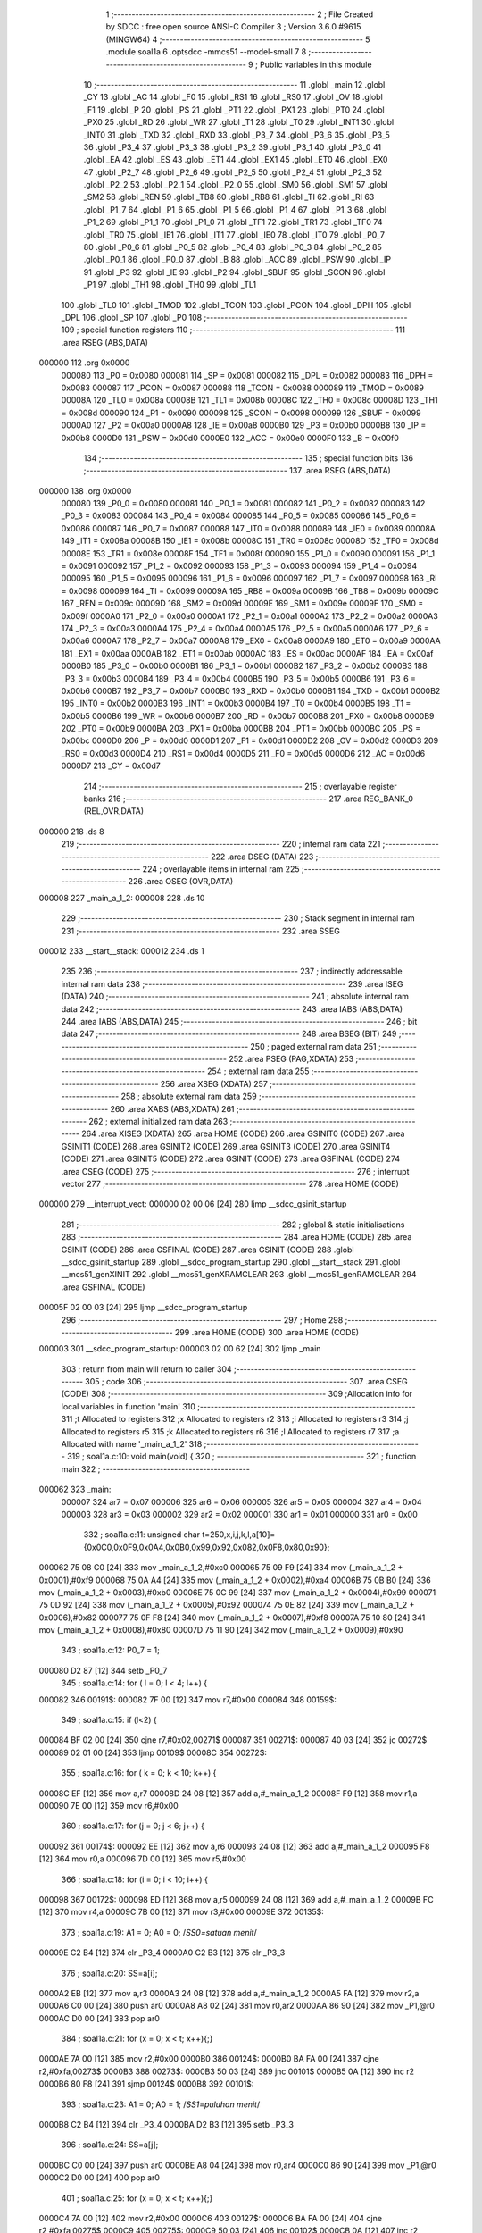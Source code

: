                                       1 ;--------------------------------------------------------
                                      2 ; File Created by SDCC : free open source ANSI-C Compiler
                                      3 ; Version 3.6.0 #9615 (MINGW64)
                                      4 ;--------------------------------------------------------
                                      5 	.module soal1a
                                      6 	.optsdcc -mmcs51 --model-small
                                      7 	
                                      8 ;--------------------------------------------------------
                                      9 ; Public variables in this module
                                     10 ;--------------------------------------------------------
                                     11 	.globl _main
                                     12 	.globl _CY
                                     13 	.globl _AC
                                     14 	.globl _F0
                                     15 	.globl _RS1
                                     16 	.globl _RS0
                                     17 	.globl _OV
                                     18 	.globl _F1
                                     19 	.globl _P
                                     20 	.globl _PS
                                     21 	.globl _PT1
                                     22 	.globl _PX1
                                     23 	.globl _PT0
                                     24 	.globl _PX0
                                     25 	.globl _RD
                                     26 	.globl _WR
                                     27 	.globl _T1
                                     28 	.globl _T0
                                     29 	.globl _INT1
                                     30 	.globl _INT0
                                     31 	.globl _TXD
                                     32 	.globl _RXD
                                     33 	.globl _P3_7
                                     34 	.globl _P3_6
                                     35 	.globl _P3_5
                                     36 	.globl _P3_4
                                     37 	.globl _P3_3
                                     38 	.globl _P3_2
                                     39 	.globl _P3_1
                                     40 	.globl _P3_0
                                     41 	.globl _EA
                                     42 	.globl _ES
                                     43 	.globl _ET1
                                     44 	.globl _EX1
                                     45 	.globl _ET0
                                     46 	.globl _EX0
                                     47 	.globl _P2_7
                                     48 	.globl _P2_6
                                     49 	.globl _P2_5
                                     50 	.globl _P2_4
                                     51 	.globl _P2_3
                                     52 	.globl _P2_2
                                     53 	.globl _P2_1
                                     54 	.globl _P2_0
                                     55 	.globl _SM0
                                     56 	.globl _SM1
                                     57 	.globl _SM2
                                     58 	.globl _REN
                                     59 	.globl _TB8
                                     60 	.globl _RB8
                                     61 	.globl _TI
                                     62 	.globl _RI
                                     63 	.globl _P1_7
                                     64 	.globl _P1_6
                                     65 	.globl _P1_5
                                     66 	.globl _P1_4
                                     67 	.globl _P1_3
                                     68 	.globl _P1_2
                                     69 	.globl _P1_1
                                     70 	.globl _P1_0
                                     71 	.globl _TF1
                                     72 	.globl _TR1
                                     73 	.globl _TF0
                                     74 	.globl _TR0
                                     75 	.globl _IE1
                                     76 	.globl _IT1
                                     77 	.globl _IE0
                                     78 	.globl _IT0
                                     79 	.globl _P0_7
                                     80 	.globl _P0_6
                                     81 	.globl _P0_5
                                     82 	.globl _P0_4
                                     83 	.globl _P0_3
                                     84 	.globl _P0_2
                                     85 	.globl _P0_1
                                     86 	.globl _P0_0
                                     87 	.globl _B
                                     88 	.globl _ACC
                                     89 	.globl _PSW
                                     90 	.globl _IP
                                     91 	.globl _P3
                                     92 	.globl _IE
                                     93 	.globl _P2
                                     94 	.globl _SBUF
                                     95 	.globl _SCON
                                     96 	.globl _P1
                                     97 	.globl _TH1
                                     98 	.globl _TH0
                                     99 	.globl _TL1
                                    100 	.globl _TL0
                                    101 	.globl _TMOD
                                    102 	.globl _TCON
                                    103 	.globl _PCON
                                    104 	.globl _DPH
                                    105 	.globl _DPL
                                    106 	.globl _SP
                                    107 	.globl _P0
                                    108 ;--------------------------------------------------------
                                    109 ; special function registers
                                    110 ;--------------------------------------------------------
                                    111 	.area RSEG    (ABS,DATA)
      000000                        112 	.org 0x0000
                           000080   113 _P0	=	0x0080
                           000081   114 _SP	=	0x0081
                           000082   115 _DPL	=	0x0082
                           000083   116 _DPH	=	0x0083
                           000087   117 _PCON	=	0x0087
                           000088   118 _TCON	=	0x0088
                           000089   119 _TMOD	=	0x0089
                           00008A   120 _TL0	=	0x008a
                           00008B   121 _TL1	=	0x008b
                           00008C   122 _TH0	=	0x008c
                           00008D   123 _TH1	=	0x008d
                           000090   124 _P1	=	0x0090
                           000098   125 _SCON	=	0x0098
                           000099   126 _SBUF	=	0x0099
                           0000A0   127 _P2	=	0x00a0
                           0000A8   128 _IE	=	0x00a8
                           0000B0   129 _P3	=	0x00b0
                           0000B8   130 _IP	=	0x00b8
                           0000D0   131 _PSW	=	0x00d0
                           0000E0   132 _ACC	=	0x00e0
                           0000F0   133 _B	=	0x00f0
                                    134 ;--------------------------------------------------------
                                    135 ; special function bits
                                    136 ;--------------------------------------------------------
                                    137 	.area RSEG    (ABS,DATA)
      000000                        138 	.org 0x0000
                           000080   139 _P0_0	=	0x0080
                           000081   140 _P0_1	=	0x0081
                           000082   141 _P0_2	=	0x0082
                           000083   142 _P0_3	=	0x0083
                           000084   143 _P0_4	=	0x0084
                           000085   144 _P0_5	=	0x0085
                           000086   145 _P0_6	=	0x0086
                           000087   146 _P0_7	=	0x0087
                           000088   147 _IT0	=	0x0088
                           000089   148 _IE0	=	0x0089
                           00008A   149 _IT1	=	0x008a
                           00008B   150 _IE1	=	0x008b
                           00008C   151 _TR0	=	0x008c
                           00008D   152 _TF0	=	0x008d
                           00008E   153 _TR1	=	0x008e
                           00008F   154 _TF1	=	0x008f
                           000090   155 _P1_0	=	0x0090
                           000091   156 _P1_1	=	0x0091
                           000092   157 _P1_2	=	0x0092
                           000093   158 _P1_3	=	0x0093
                           000094   159 _P1_4	=	0x0094
                           000095   160 _P1_5	=	0x0095
                           000096   161 _P1_6	=	0x0096
                           000097   162 _P1_7	=	0x0097
                           000098   163 _RI	=	0x0098
                           000099   164 _TI	=	0x0099
                           00009A   165 _RB8	=	0x009a
                           00009B   166 _TB8	=	0x009b
                           00009C   167 _REN	=	0x009c
                           00009D   168 _SM2	=	0x009d
                           00009E   169 _SM1	=	0x009e
                           00009F   170 _SM0	=	0x009f
                           0000A0   171 _P2_0	=	0x00a0
                           0000A1   172 _P2_1	=	0x00a1
                           0000A2   173 _P2_2	=	0x00a2
                           0000A3   174 _P2_3	=	0x00a3
                           0000A4   175 _P2_4	=	0x00a4
                           0000A5   176 _P2_5	=	0x00a5
                           0000A6   177 _P2_6	=	0x00a6
                           0000A7   178 _P2_7	=	0x00a7
                           0000A8   179 _EX0	=	0x00a8
                           0000A9   180 _ET0	=	0x00a9
                           0000AA   181 _EX1	=	0x00aa
                           0000AB   182 _ET1	=	0x00ab
                           0000AC   183 _ES	=	0x00ac
                           0000AF   184 _EA	=	0x00af
                           0000B0   185 _P3_0	=	0x00b0
                           0000B1   186 _P3_1	=	0x00b1
                           0000B2   187 _P3_2	=	0x00b2
                           0000B3   188 _P3_3	=	0x00b3
                           0000B4   189 _P3_4	=	0x00b4
                           0000B5   190 _P3_5	=	0x00b5
                           0000B6   191 _P3_6	=	0x00b6
                           0000B7   192 _P3_7	=	0x00b7
                           0000B0   193 _RXD	=	0x00b0
                           0000B1   194 _TXD	=	0x00b1
                           0000B2   195 _INT0	=	0x00b2
                           0000B3   196 _INT1	=	0x00b3
                           0000B4   197 _T0	=	0x00b4
                           0000B5   198 _T1	=	0x00b5
                           0000B6   199 _WR	=	0x00b6
                           0000B7   200 _RD	=	0x00b7
                           0000B8   201 _PX0	=	0x00b8
                           0000B9   202 _PT0	=	0x00b9
                           0000BA   203 _PX1	=	0x00ba
                           0000BB   204 _PT1	=	0x00bb
                           0000BC   205 _PS	=	0x00bc
                           0000D0   206 _P	=	0x00d0
                           0000D1   207 _F1	=	0x00d1
                           0000D2   208 _OV	=	0x00d2
                           0000D3   209 _RS0	=	0x00d3
                           0000D4   210 _RS1	=	0x00d4
                           0000D5   211 _F0	=	0x00d5
                           0000D6   212 _AC	=	0x00d6
                           0000D7   213 _CY	=	0x00d7
                                    214 ;--------------------------------------------------------
                                    215 ; overlayable register banks
                                    216 ;--------------------------------------------------------
                                    217 	.area REG_BANK_0	(REL,OVR,DATA)
      000000                        218 	.ds 8
                                    219 ;--------------------------------------------------------
                                    220 ; internal ram data
                                    221 ;--------------------------------------------------------
                                    222 	.area DSEG    (DATA)
                                    223 ;--------------------------------------------------------
                                    224 ; overlayable items in internal ram 
                                    225 ;--------------------------------------------------------
                                    226 	.area	OSEG    (OVR,DATA)
      000008                        227 _main_a_1_2:
      000008                        228 	.ds 10
                                    229 ;--------------------------------------------------------
                                    230 ; Stack segment in internal ram 
                                    231 ;--------------------------------------------------------
                                    232 	.area	SSEG
      000012                        233 __start__stack:
      000012                        234 	.ds	1
                                    235 
                                    236 ;--------------------------------------------------------
                                    237 ; indirectly addressable internal ram data
                                    238 ;--------------------------------------------------------
                                    239 	.area ISEG    (DATA)
                                    240 ;--------------------------------------------------------
                                    241 ; absolute internal ram data
                                    242 ;--------------------------------------------------------
                                    243 	.area IABS    (ABS,DATA)
                                    244 	.area IABS    (ABS,DATA)
                                    245 ;--------------------------------------------------------
                                    246 ; bit data
                                    247 ;--------------------------------------------------------
                                    248 	.area BSEG    (BIT)
                                    249 ;--------------------------------------------------------
                                    250 ; paged external ram data
                                    251 ;--------------------------------------------------------
                                    252 	.area PSEG    (PAG,XDATA)
                                    253 ;--------------------------------------------------------
                                    254 ; external ram data
                                    255 ;--------------------------------------------------------
                                    256 	.area XSEG    (XDATA)
                                    257 ;--------------------------------------------------------
                                    258 ; absolute external ram data
                                    259 ;--------------------------------------------------------
                                    260 	.area XABS    (ABS,XDATA)
                                    261 ;--------------------------------------------------------
                                    262 ; external initialized ram data
                                    263 ;--------------------------------------------------------
                                    264 	.area XISEG   (XDATA)
                                    265 	.area HOME    (CODE)
                                    266 	.area GSINIT0 (CODE)
                                    267 	.area GSINIT1 (CODE)
                                    268 	.area GSINIT2 (CODE)
                                    269 	.area GSINIT3 (CODE)
                                    270 	.area GSINIT4 (CODE)
                                    271 	.area GSINIT5 (CODE)
                                    272 	.area GSINIT  (CODE)
                                    273 	.area GSFINAL (CODE)
                                    274 	.area CSEG    (CODE)
                                    275 ;--------------------------------------------------------
                                    276 ; interrupt vector 
                                    277 ;--------------------------------------------------------
                                    278 	.area HOME    (CODE)
      000000                        279 __interrupt_vect:
      000000 02 00 06         [24]  280 	ljmp	__sdcc_gsinit_startup
                                    281 ;--------------------------------------------------------
                                    282 ; global & static initialisations
                                    283 ;--------------------------------------------------------
                                    284 	.area HOME    (CODE)
                                    285 	.area GSINIT  (CODE)
                                    286 	.area GSFINAL (CODE)
                                    287 	.area GSINIT  (CODE)
                                    288 	.globl __sdcc_gsinit_startup
                                    289 	.globl __sdcc_program_startup
                                    290 	.globl __start__stack
                                    291 	.globl __mcs51_genXINIT
                                    292 	.globl __mcs51_genXRAMCLEAR
                                    293 	.globl __mcs51_genRAMCLEAR
                                    294 	.area GSFINAL (CODE)
      00005F 02 00 03         [24]  295 	ljmp	__sdcc_program_startup
                                    296 ;--------------------------------------------------------
                                    297 ; Home
                                    298 ;--------------------------------------------------------
                                    299 	.area HOME    (CODE)
                                    300 	.area HOME    (CODE)
      000003                        301 __sdcc_program_startup:
      000003 02 00 62         [24]  302 	ljmp	_main
                                    303 ;	return from main will return to caller
                                    304 ;--------------------------------------------------------
                                    305 ; code
                                    306 ;--------------------------------------------------------
                                    307 	.area CSEG    (CODE)
                                    308 ;------------------------------------------------------------
                                    309 ;Allocation info for local variables in function 'main'
                                    310 ;------------------------------------------------------------
                                    311 ;t                         Allocated to registers 
                                    312 ;x                         Allocated to registers r2 
                                    313 ;i                         Allocated to registers r3 
                                    314 ;j                         Allocated to registers r5 
                                    315 ;k                         Allocated to registers r6 
                                    316 ;l                         Allocated to registers r7 
                                    317 ;a                         Allocated with name '_main_a_1_2'
                                    318 ;------------------------------------------------------------
                                    319 ;	soal1a.c:10: void main(void) {
                                    320 ;	-----------------------------------------
                                    321 ;	 function main
                                    322 ;	-----------------------------------------
      000062                        323 _main:
                           000007   324 	ar7 = 0x07
                           000006   325 	ar6 = 0x06
                           000005   326 	ar5 = 0x05
                           000004   327 	ar4 = 0x04
                           000003   328 	ar3 = 0x03
                           000002   329 	ar2 = 0x02
                           000001   330 	ar1 = 0x01
                           000000   331 	ar0 = 0x00
                                    332 ;	soal1a.c:11: unsigned char t=250,x,i,j,k,l,a[10]={0x0C0,0x0F9,0x0A4,0x0B0,0x99,0x92,0x082,0x0F8,0x80,0x90};
      000062 75 08 C0         [24]  333 	mov	_main_a_1_2,#0xc0
      000065 75 09 F9         [24]  334 	mov	(_main_a_1_2 + 0x0001),#0xf9
      000068 75 0A A4         [24]  335 	mov	(_main_a_1_2 + 0x0002),#0xa4
      00006B 75 0B B0         [24]  336 	mov	(_main_a_1_2 + 0x0003),#0xb0
      00006E 75 0C 99         [24]  337 	mov	(_main_a_1_2 + 0x0004),#0x99
      000071 75 0D 92         [24]  338 	mov	(_main_a_1_2 + 0x0005),#0x92
      000074 75 0E 82         [24]  339 	mov	(_main_a_1_2 + 0x0006),#0x82
      000077 75 0F F8         [24]  340 	mov	(_main_a_1_2 + 0x0007),#0xf8
      00007A 75 10 80         [24]  341 	mov	(_main_a_1_2 + 0x0008),#0x80
      00007D 75 11 90         [24]  342 	mov	(_main_a_1_2 + 0x0009),#0x90
                                    343 ;	soal1a.c:12: P0_7 = 1;
      000080 D2 87            [12]  344 	setb	_P0_7
                                    345 ;	soal1a.c:14: for ( l = 0; l < 4; l++) {
      000082                        346 00191$:
      000082 7F 00            [12]  347 	mov	r7,#0x00
      000084                        348 00159$:
                                    349 ;	soal1a.c:15: if (l<2) {
      000084 BF 02 00         [24]  350 	cjne	r7,#0x02,00271$
      000087                        351 00271$:
      000087 40 03            [24]  352 	jc	00272$
      000089 02 01 00         [24]  353 	ljmp	00109$
      00008C                        354 00272$:
                                    355 ;	soal1a.c:16: for ( k = 0; k < 10; k++) {
      00008C EF               [12]  356 	mov	a,r7
      00008D 24 08            [12]  357 	add	a,#_main_a_1_2
      00008F F9               [12]  358 	mov	r1,a
      000090 7E 00            [12]  359 	mov	r6,#0x00
                                    360 ;	soal1a.c:17: for (j = 0; j < 6; j++) {
      000092                        361 00174$:
      000092 EE               [12]  362 	mov	a,r6
      000093 24 08            [12]  363 	add	a,#_main_a_1_2
      000095 F8               [12]  364 	mov	r0,a
      000096 7D 00            [12]  365 	mov	r5,#0x00
                                    366 ;	soal1a.c:18: for (i = 0; i < 10; i++) {
      000098                        367 00172$:
      000098 ED               [12]  368 	mov	a,r5
      000099 24 08            [12]  369 	add	a,#_main_a_1_2
      00009B FC               [12]  370 	mov	r4,a
      00009C 7B 00            [12]  371 	mov	r3,#0x00
      00009E                        372 00135$:
                                    373 ;	soal1a.c:19: A1 = 0;  A0 = 0; /*SS0=satuan menit*/
      00009E C2 B4            [12]  374 	clr	_P3_4
      0000A0 C2 B3            [12]  375 	clr	_P3_3
                                    376 ;	soal1a.c:20: SS=a[i];
      0000A2 EB               [12]  377 	mov	a,r3
      0000A3 24 08            [12]  378 	add	a,#_main_a_1_2
      0000A5 FA               [12]  379 	mov	r2,a
      0000A6 C0 00            [24]  380 	push	ar0
      0000A8 A8 02            [24]  381 	mov	r0,ar2
      0000AA 86 90            [24]  382 	mov	_P1,@r0
      0000AC D0 00            [24]  383 	pop	ar0
                                    384 ;	soal1a.c:21: for (x = 0; x < t; x++){;}
      0000AE 7A 00            [12]  385 	mov	r2,#0x00
      0000B0                        386 00124$:
      0000B0 BA FA 00         [24]  387 	cjne	r2,#0xfa,00273$
      0000B3                        388 00273$:
      0000B3 50 03            [24]  389 	jnc	00101$
      0000B5 0A               [12]  390 	inc	r2
      0000B6 80 F8            [24]  391 	sjmp	00124$
      0000B8                        392 00101$:
                                    393 ;	soal1a.c:23: A1 = 0;  A0 = 1; /*SS1=puluhan menit*/
      0000B8 C2 B4            [12]  394 	clr	_P3_4
      0000BA D2 B3            [12]  395 	setb	_P3_3
                                    396 ;	soal1a.c:24: SS=a[j];
      0000BC C0 00            [24]  397 	push	ar0
      0000BE A8 04            [24]  398 	mov	r0,ar4
      0000C0 86 90            [24]  399 	mov	_P1,@r0
      0000C2 D0 00            [24]  400 	pop	ar0
                                    401 ;	soal1a.c:25: for (x = 0; x < t; x++){;}
      0000C4 7A 00            [12]  402 	mov	r2,#0x00
      0000C6                        403 00127$:
      0000C6 BA FA 00         [24]  404 	cjne	r2,#0xfa,00275$
      0000C9                        405 00275$:
      0000C9 50 03            [24]  406 	jnc	00102$
      0000CB 0A               [12]  407 	inc	r2
      0000CC 80 F8            [24]  408 	sjmp	00127$
      0000CE                        409 00102$:
                                    410 ;	soal1a.c:27: A1 = 1;  A0 = 0; /*SS2=satuan jam*/
      0000CE D2 B4            [12]  411 	setb	_P3_4
      0000D0 C2 B3            [12]  412 	clr	_P3_3
                                    413 ;	soal1a.c:28: SS=a[k];
      0000D2 86 90            [24]  414 	mov	_P1,@r0
                                    415 ;	soal1a.c:29: for (x = 0; x < t; x++){;}
      0000D4 7A 00            [12]  416 	mov	r2,#0x00
      0000D6                        417 00130$:
      0000D6 BA FA 00         [24]  418 	cjne	r2,#0xfa,00277$
      0000D9                        419 00277$:
      0000D9 50 03            [24]  420 	jnc	00103$
      0000DB 0A               [12]  421 	inc	r2
      0000DC 80 F8            [24]  422 	sjmp	00130$
      0000DE                        423 00103$:
                                    424 ;	soal1a.c:31: A1 = 1;  A0 = 1; /*SS2=puluhan jam*/
      0000DE D2 B4            [12]  425 	setb	_P3_4
      0000E0 D2 B3            [12]  426 	setb	_P3_3
                                    427 ;	soal1a.c:32: SS=a[l];
      0000E2 87 90            [24]  428 	mov	_P1,@r1
                                    429 ;	soal1a.c:33: for (x = 0; x < t; x++){;}
      0000E4 7A 00            [12]  430 	mov	r2,#0x00
      0000E6                        431 00133$:
      0000E6 BA FA 00         [24]  432 	cjne	r2,#0xfa,00279$
      0000E9                        433 00279$:
      0000E9 50 03            [24]  434 	jnc	00136$
      0000EB 0A               [12]  435 	inc	r2
      0000EC 80 F8            [24]  436 	sjmp	00133$
      0000EE                        437 00136$:
                                    438 ;	soal1a.c:18: for (i = 0; i < 10; i++) {
      0000EE 0B               [12]  439 	inc	r3
      0000EF BB 0A 00         [24]  440 	cjne	r3,#0x0a,00281$
      0000F2                        441 00281$:
      0000F2 40 AA            [24]  442 	jc	00135$
                                    443 ;	soal1a.c:17: for (j = 0; j < 6; j++) {
      0000F4 0D               [12]  444 	inc	r5
      0000F5 BD 06 00         [24]  445 	cjne	r5,#0x06,00283$
      0000F8                        446 00283$:
      0000F8 40 9E            [24]  447 	jc	00172$
                                    448 ;	soal1a.c:16: for ( k = 0; k < 10; k++) {
      0000FA 0E               [12]  449 	inc	r6
      0000FB BE 0A 00         [24]  450 	cjne	r6,#0x0a,00285$
      0000FE                        451 00285$:
      0000FE 40 92            [24]  452 	jc	00174$
      000100                        453 00109$:
                                    454 ;	soal1a.c:39: if (l==3) {
      000100 BF 03 02         [24]  455 	cjne	r7,#0x03,00287$
      000103 80 03            [24]  456 	sjmp	00288$
      000105                        457 00287$:
      000105 02 01 7C         [24]  458 	ljmp	00160$
      000108                        459 00288$:
                                    460 ;	soal1a.c:40: for ( k = 0; k < 4; k++) {
      000108 EF               [12]  461 	mov	a,r7
      000109 24 08            [12]  462 	add	a,#_main_a_1_2
      00010B F9               [12]  463 	mov	r1,a
      00010C 7E 00            [12]  464 	mov	r6,#0x00
                                    465 ;	soal1a.c:41: for (j = 0; j < 6; j++) {
      00010E                        466 00188$:
      00010E EE               [12]  467 	mov	a,r6
      00010F 24 08            [12]  468 	add	a,#_main_a_1_2
      000111 F8               [12]  469 	mov	r0,a
      000112 7D 00            [12]  470 	mov	r5,#0x00
                                    471 ;	soal1a.c:42: for (i = 0; i < 10; i++) {
      000114                        472 00186$:
      000114 ED               [12]  473 	mov	a,r5
      000115 24 08            [12]  474 	add	a,#_main_a_1_2
      000117 FC               [12]  475 	mov	r4,a
      000118 7B 00            [12]  476 	mov	r3,#0x00
      00011A                        477 00153$:
                                    478 ;	soal1a.c:43: A1 = 0;  A0 = 0; /*SS0=satuan menit*/
      00011A C2 B4            [12]  479 	clr	_P3_4
      00011C C2 B3            [12]  480 	clr	_P3_3
                                    481 ;	soal1a.c:44: SS=a[i];
      00011E EB               [12]  482 	mov	a,r3
      00011F 24 08            [12]  483 	add	a,#_main_a_1_2
      000121 FA               [12]  484 	mov	r2,a
      000122 C0 00            [24]  485 	push	ar0
      000124 A8 02            [24]  486 	mov	r0,ar2
      000126 86 90            [24]  487 	mov	_P1,@r0
      000128 D0 00            [24]  488 	pop	ar0
                                    489 ;	soal1a.c:45: for (x = 0; x < t; x++){;}
      00012A 7A 00            [12]  490 	mov	r2,#0x00
      00012C                        491 00142$:
      00012C BA FA 00         [24]  492 	cjne	r2,#0xfa,00289$
      00012F                        493 00289$:
      00012F 50 03            [24]  494 	jnc	00110$
      000131 0A               [12]  495 	inc	r2
      000132 80 F8            [24]  496 	sjmp	00142$
      000134                        497 00110$:
                                    498 ;	soal1a.c:47: A1 = 0;  A0 = 1; /*SS1=puluhan menit*/
      000134 C2 B4            [12]  499 	clr	_P3_4
      000136 D2 B3            [12]  500 	setb	_P3_3
                                    501 ;	soal1a.c:48: SS=a[j];
      000138 C0 00            [24]  502 	push	ar0
      00013A A8 04            [24]  503 	mov	r0,ar4
      00013C 86 90            [24]  504 	mov	_P1,@r0
      00013E D0 00            [24]  505 	pop	ar0
                                    506 ;	soal1a.c:49: for (x = 0; x < t; x++){;}
      000140 7A 00            [12]  507 	mov	r2,#0x00
      000142                        508 00145$:
      000142 BA FA 00         [24]  509 	cjne	r2,#0xfa,00291$
      000145                        510 00291$:
      000145 50 03            [24]  511 	jnc	00111$
      000147 0A               [12]  512 	inc	r2
      000148 80 F8            [24]  513 	sjmp	00145$
      00014A                        514 00111$:
                                    515 ;	soal1a.c:51: A1 = 1;  A0 = 0; /*SS2=satuan jam*/
      00014A D2 B4            [12]  516 	setb	_P3_4
      00014C C2 B3            [12]  517 	clr	_P3_3
                                    518 ;	soal1a.c:52: SS=a[k];
      00014E 86 90            [24]  519 	mov	_P1,@r0
                                    520 ;	soal1a.c:53: for (x = 0; x < t; x++){;}
      000150 7A 00            [12]  521 	mov	r2,#0x00
      000152                        522 00148$:
      000152 BA FA 00         [24]  523 	cjne	r2,#0xfa,00293$
      000155                        524 00293$:
      000155 50 03            [24]  525 	jnc	00112$
      000157 0A               [12]  526 	inc	r2
      000158 80 F8            [24]  527 	sjmp	00148$
      00015A                        528 00112$:
                                    529 ;	soal1a.c:55: A1 = 1;  A0 = 1; /*SS2=puluhan jam*/
      00015A D2 B4            [12]  530 	setb	_P3_4
      00015C D2 B3            [12]  531 	setb	_P3_3
                                    532 ;	soal1a.c:56: SS=a[l];
      00015E 87 90            [24]  533 	mov	_P1,@r1
                                    534 ;	soal1a.c:57: for (x = 0; x < t; x++){;}
      000160 7A 00            [12]  535 	mov	r2,#0x00
      000162                        536 00151$:
      000162 BA FA 00         [24]  537 	cjne	r2,#0xfa,00295$
      000165                        538 00295$:
      000165 50 03            [24]  539 	jnc	00154$
      000167 0A               [12]  540 	inc	r2
      000168 80 F8            [24]  541 	sjmp	00151$
      00016A                        542 00154$:
                                    543 ;	soal1a.c:42: for (i = 0; i < 10; i++) {
      00016A 0B               [12]  544 	inc	r3
      00016B BB 0A 00         [24]  545 	cjne	r3,#0x0a,00297$
      00016E                        546 00297$:
      00016E 40 AA            [24]  547 	jc	00153$
                                    548 ;	soal1a.c:41: for (j = 0; j < 6; j++) {
      000170 0D               [12]  549 	inc	r5
      000171 BD 06 00         [24]  550 	cjne	r5,#0x06,00299$
      000174                        551 00299$:
      000174 40 9E            [24]  552 	jc	00186$
                                    553 ;	soal1a.c:40: for ( k = 0; k < 4; k++) {
      000176 0E               [12]  554 	inc	r6
      000177 BE 04 00         [24]  555 	cjne	r6,#0x04,00301$
      00017A                        556 00301$:
      00017A 40 92            [24]  557 	jc	00188$
      00017C                        558 00160$:
                                    559 ;	soal1a.c:14: for ( l = 0; l < 4; l++) {
      00017C 0F               [12]  560 	inc	r7
      00017D BF 04 00         [24]  561 	cjne	r7,#0x04,00303$
      000180                        562 00303$:
      000180 50 03            [24]  563 	jnc	00304$
      000182 02 00 84         [24]  564 	ljmp	00159$
      000185                        565 00304$:
      000185 02 00 82         [24]  566 	ljmp	00191$
                                    567 	.area CSEG    (CODE)
                                    568 	.area CONST   (CODE)
                                    569 	.area XINIT   (CODE)
                                    570 	.area CABS    (ABS,CODE)
